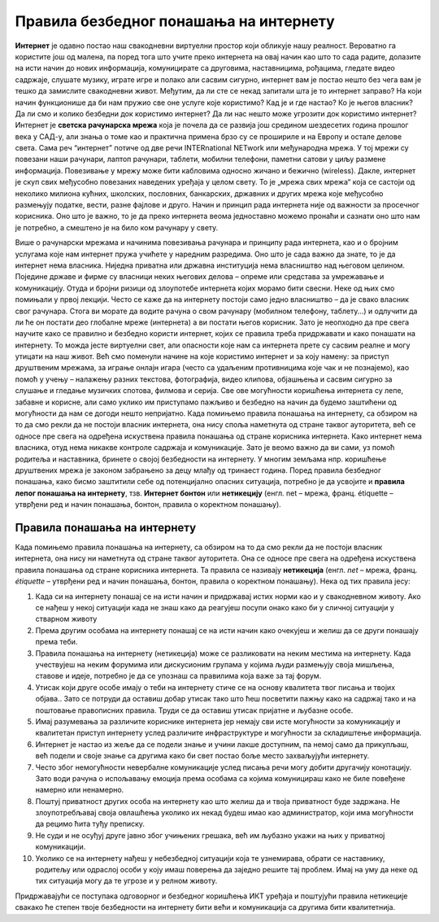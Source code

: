 Правила безбедног понашања на интернету
=======================================
    
**Интернет** је одавно постао наш свакодневни виртуелни простор који обликује нашу реалност. Вероватно га користите још од малена, па поред тога што учите преко интернета на овај начин као што то сада радите, долазите на исти начин до нових информација, комуницирате са друговима, наставницима, рођацима, гледате видео садржаје, слушате музику, играте игре и полако али сасвим сигурно, интернет вам је постао нешто без чега вам је тешко да замислите свакодневни живот. 
Међутим, да ли сте се некад запитали шта је то интернет заправо? На који начин функционише да би нам пружио све оне услуге које користимо? Кад је и где настао? Ко је његов власник? Да ли смо и колико безбедни док користимо интернет? Да ли нас нешто може угрозити док користимо интернет? 
Интернет је **светска рачунарска мрежа** која је почела да се развија још средином шездесетих година прошлог века у САД-у, али знања о томе као и практична примена брзо су се  прошириле и на Европу и остале делове света. Сама реч “интернет” потиче од две речи INTERnationаl NETwork или међународна мрежа. У тој мрежи су повезани наши рачунари, лаптоп рачунари, таблети, мобилни телефони, паметни сатови у циљу размене информација. Повезивање у мрежу може бити кабловима односно жичано и бежично (wireless). 
Дакле, интернет је скуп свих међусобно повезаних наведених уређаја у целом свету. То је „мрежа свих мрежа“ која се састоји од неколико милиона кућних, школских, пословних, банкарских, државних и других мрежа које међусобно размењују податке, вести, разне фајлове и друго. Начин и принцип рада интернета није од важности за просечног корисника. Оно што је важно, то је да преко интернета веома једноставно можемо пронаћи и сазнати оно што нам је потребно, а смештено је на било ком рачунару у свету. 

.. image:: ../../_images/internet.jpg
   :width: 500px   
   :align: center 

Више о рачунарски мрежама и начинима повезивања рачунара и принципу рада интернета, као и о бројним услугама које нам интернет пружа учићете у наредним разредима. Оно што је сада важно да знате, то је да интернет нема власника. Ниједна приватна или државна институција нема власништво над његовом целином. Поједине државе и фирме су власници неких његових делова – опреме или средстава за умрежавање и комуникацију. Отуда и бројни ризици од злоупотебе интернета којих морамо бити свесни. Неке од њих смо помињали у првој лекцији. 
Често се каже да на интернету постоји само једно власништво – да је свако власник свог рачунара. Стога ви морате да водите рачуна о свом рачунару (мобилном телефону, таблету...) и одлучити да ли ће он постати део глобалне мреже (интернета) а ви постати његов корисник. Зато је неопходно да пре свега научите како се правилно и безбедно користи интернет, којих се правила треба придржавати и како понашати на интернету. То можда јесте виртуелни свет, али опасности које нам са интернета прете су сасвим реалне и могу утицати на наш живот. 
Већ смо поменули начине на које користимо интернет и за коју намену: за приступ друштвеним мрежама, за играње онлајн игара (често са удаљеним противницима које чак и не познајемо), као помоћ у учењу – налажењу разних текстова, фотографија, видео клипова, објашњења и сасвим сигурно за слушање и гледање музичких спотова, филмова и серија. Све ове могућности коришћења интернета су лепе, забавне и корисне, али само уклико им приступамо пажљиво и безбедно на начин да будемо заштићени од могућности да нам се догоди нешто непријатно. 
Када помињемо правила понашања на интернету, са обзиром на то да смо рекли да не постоји власник интернета, она нису споља наметнута од стране таквог ауторитета, већ се односе пре свега на одређена искуствена правила понашања од стране корисника интернета.
Како интернет нема власника, отуд нема никакве контроле садржаја и комуникације. Зато је веомо важно да ви сами, уз помоћ родитеља и наставника, бринете о својој безбедности на интернету. У многим земљама нпр. коришћење друштвених мрежа је законом забрањено за децу млађу од тринаест година. 
Поред правила безбедног понашања, како бисмо заштитили себе од потенцијално опасних ситуација, потребно је да усвојите и **правила лепог понашања на интернету**, тзв. **Интернет бонтон** или **нетикецију** (енгл. net – мрежа, франц. étiquette – утврђени ред и начин понашања, бонтон, правила о коректном понашању). 

Правила понашања на интернету
-----------------------------

Када помињемо правила понашања на интернету, са обзиром на то да смо рекли да не постоји власник интернета, она нису ни наметнута од стране таквог ауторитета. Она се односе пре свега на одређена искуствена правила понашања од стране корисника интернета. Та правила се називају **нетикеција** (енгл. *net* – мрежа, франц. *étiquette* – утврђени ред и начин понашања, бонтон, правила о коректном понашању). 
Нека од тих правила јесу:

.. image:: ../../_images/internet2.png
   :width: 450px   
   :align: right 

1. Када си на интернету понашај се на исти начин и придржавај истих норми као и у свакодневном животу. Ако се нађеш у некој ситуацији када не знаш како да реагујеш посупи онако како би у сличној ситуацији у стварном животу
2. Према другим особама на интернету понашај се на исти начин како очекујеш и желиш да се други понашају према теби.
3. Правила понашања на интернету (нетикеција) може се разликовати на неким местима на интернету. Када учествујеш на неким форумима или дискусионим групама у којима људи размењују своја мишљења, ставове и идеје, потребно је да се упознаш са правилима која важе за тај форум.
4. Утисак који друге особе имају о теби на интернету стиче се на основу квалитета твог писања и твојих објава.. Зато се потруди да оставиш добар утисак тако што ћеш посветити пажњу како на садржај тако и на поштовање правописних правила. Труди се да оставиш утисак пријатне и љубазне особе. 
5. Имај разумевања за различите кориснике интернета јер немају сви исте могућности за комуникацију и квалитетан приступ интернету услед различите инфраструктуре и могућности за складиштење информација.
6. Интернет је настао из жеље да се подели знање и учини лакше доступним, па немој само да прикупљаш, већ подели и своје знање са другима како би свет постао боље место захваљујући интернету. 
7. Често због немогућности невербалне комуникације услед писања речи могу добити другачију конотацију. Зато води рачуна о испољавању емоција према особама са којима комуницираш како не биле повеђене намерно или ненамерно. 
8. Поштуј приватност других особа на интернету као што желиш да и твоја приватност буде задржана. Не злоупотребљавај своја овлашћења уколико их некад будеш имао као администратор, који има могућности да рецимо ћита туђу преписку.
9. Не суди и не осуђуј друге јавно због учињених грешака, већ им љубазно укажи на њих у приватној комуникацији.
10. Уколико се на интернету нађеш у небезбедној ситуацији која те узнемирава, обрати се наставнику, родитељу или одраслој особи у коју имаш поверења да заједно решите тај проблем. Имај на уму да неке од тих ситуација могу да те угрозе и у релном животу.

Придржавајући се поступака одговорног и безбедног коришћења ИКТ уређаја и поштујући правила нетикеције свакако ће степен твоје безбедности на интернету бити већи и комуникација са другима бити квалитетнија. 